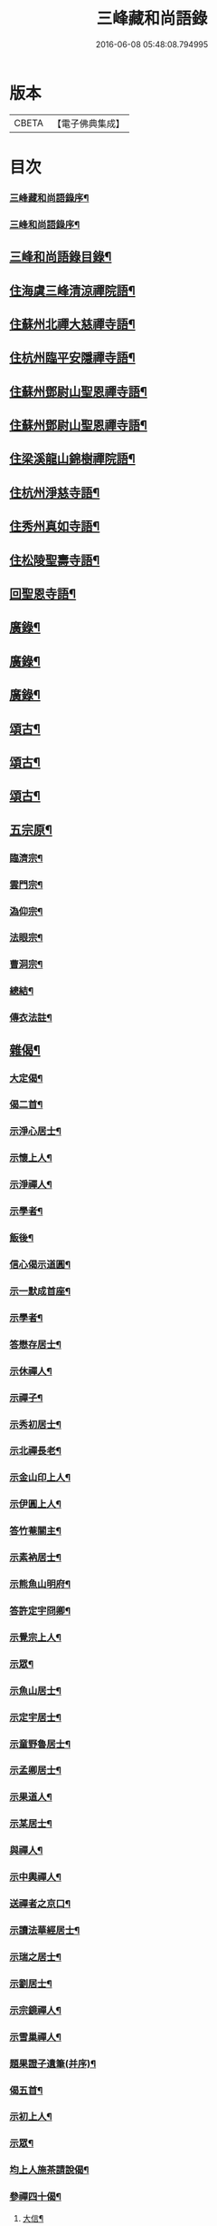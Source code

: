 #+TITLE: 三峰藏和尚語錄 
#+DATE: 2016-06-08 05:48:08.794995

* 版本
 |     CBETA|【電子佛典集成】|

* 目次
*** [[file:KR6q0473_001.txt::001-0125a1][三峰藏和尚語錄序¶]]
*** [[file:KR6q0473_001.txt::001-0125b2][三峰和尚語錄序¶]]
** [[file:KR6q0473_001.txt::001-0125b22][三峰和尚語錄目錄¶]]
** [[file:KR6q0473_001.txt::001-0126a4][住海虞三峰清涼禪院語¶]]
** [[file:KR6q0473_001.txt::001-0128a12][住蘇州北禪大慈禪寺語¶]]
** [[file:KR6q0473_001.txt::001-0129b11][住杭州臨平安隱禪寺語¶]]
** [[file:KR6q0473_002.txt::002-0131a3][住蘇州鄧尉山聖恩禪寺語¶]]
** [[file:KR6q0473_003.txt::003-0136c3][住蘇州鄧尉山聖恩禪寺語¶]]
** [[file:KR6q0473_004.txt::004-0141c3][住梁溪龍山錦樹禪院語¶]]
** [[file:KR6q0473_004.txt::004-0142c12][住杭州淨慈寺語¶]]
** [[file:KR6q0473_004.txt::004-0143b14][住秀州真如寺語¶]]
** [[file:KR6q0473_004.txt::004-0144b4][住松陵聖壽寺語¶]]
** [[file:KR6q0473_004.txt::004-0145a24][回聖恩寺語¶]]
** [[file:KR6q0473_005.txt::005-0146c3][廣錄¶]]
** [[file:KR6q0473_006.txt::006-0152b3][廣錄¶]]
** [[file:KR6q0473_007.txt::007-0157b3][廣錄¶]]
** [[file:KR6q0473_008.txt::008-0162b3][頌古¶]]
** [[file:KR6q0473_009.txt::009-0167b3][頌古¶]]
** [[file:KR6q0473_010.txt::010-0172b3][頌古¶]]
** [[file:KR6q0473_011.txt::011-0175c3][五宗原¶]]
*** [[file:KR6q0473_011.txt::011-0175c22][臨濟宗¶]]
*** [[file:KR6q0473_011.txt::011-0177a26][雲門宗¶]]
*** [[file:KR6q0473_011.txt::011-0177b9][溈仰宗¶]]
*** [[file:KR6q0473_011.txt::011-0177b16][法眼宗¶]]
*** [[file:KR6q0473_011.txt::011-0177c22][曹洞宗¶]]
*** [[file:KR6q0473_011.txt::011-0179a27][總結¶]]
*** [[file:KR6q0473_011.txt::011-0179b29][傳衣法註¶]]
** [[file:KR6q0473_012.txt::012-0180c3][雜偈¶]]
*** [[file:KR6q0473_012.txt::012-0180c4][大定偈¶]]
*** [[file:KR6q0473_012.txt::012-0180c11][偈二首¶]]
*** [[file:KR6q0473_012.txt::012-0180c28][示淨心居士¶]]
*** [[file:KR6q0473_012.txt::012-0181a8][示懷上人¶]]
*** [[file:KR6q0473_012.txt::012-0181a11][示淨禪人¶]]
*** [[file:KR6q0473_012.txt::012-0181a16][示學者¶]]
*** [[file:KR6q0473_012.txt::012-0181a19][飯後¶]]
*** [[file:KR6q0473_012.txt::012-0181a22][信心偈示道圓¶]]
*** [[file:KR6q0473_012.txt::012-0181a28][示一默成首座¶]]
*** [[file:KR6q0473_012.txt::012-0181b4][示學者¶]]
*** [[file:KR6q0473_012.txt::012-0181b15][答懋存居士¶]]
*** [[file:KR6q0473_012.txt::012-0181b24][示休禪人¶]]
*** [[file:KR6q0473_012.txt::012-0181c4][示禪子¶]]
*** [[file:KR6q0473_012.txt::012-0181c10][示秀初居士¶]]
*** [[file:KR6q0473_012.txt::012-0181c18][示北禪長老¶]]
*** [[file:KR6q0473_012.txt::012-0181c21][示金山印上人¶]]
*** [[file:KR6q0473_012.txt::012-0181c24][示伊圓上人¶]]
*** [[file:KR6q0473_012.txt::012-0181c30][答竹菴關主¶]]
*** [[file:KR6q0473_012.txt::012-0182a9][示素衲居士¶]]
*** [[file:KR6q0473_012.txt::012-0182a14][示熊魚山明府¶]]
*** [[file:KR6q0473_012.txt::012-0182a26][答許定宇冏卿¶]]
*** [[file:KR6q0473_012.txt::012-0182a29][示覺宗上人¶]]
*** [[file:KR6q0473_012.txt::012-0182b2][示眾¶]]
*** [[file:KR6q0473_012.txt::012-0182b5][示魚山居士¶]]
*** [[file:KR6q0473_012.txt::012-0182b8][示定宇居士¶]]
*** [[file:KR6q0473_012.txt::012-0182b11][示童野魯居士¶]]
*** [[file:KR6q0473_012.txt::012-0182b17][示孟卿居士¶]]
*** [[file:KR6q0473_012.txt::012-0182b20][示果道人¶]]
*** [[file:KR6q0473_012.txt::012-0182b27][示某居士¶]]
*** [[file:KR6q0473_012.txt::012-0182c3][與禪人¶]]
*** [[file:KR6q0473_012.txt::012-0182c15][示中輿禪人¶]]
*** [[file:KR6q0473_012.txt::012-0182c20][送禪者之京口¶]]
*** [[file:KR6q0473_012.txt::012-0182c23][示讀法華經居士¶]]
*** [[file:KR6q0473_012.txt::012-0182c29][示瑞之居士¶]]
*** [[file:KR6q0473_012.txt::012-0183a2][示劉居士¶]]
*** [[file:KR6q0473_012.txt::012-0183a5][示宗鏡禪人¶]]
*** [[file:KR6q0473_012.txt::012-0183a8][示雪巢禪人¶]]
*** [[file:KR6q0473_012.txt::012-0183a11][題果證子遺筆(并序)¶]]
*** [[file:KR6q0473_012.txt::012-0183a27][偈五首¶]]
*** [[file:KR6q0473_012.txt::012-0183b12][示初上人¶]]
*** [[file:KR6q0473_012.txt::012-0183b19][示眾¶]]
*** [[file:KR6q0473_012.txt::012-0183b25][均上人施茶請說偈¶]]
*** [[file:KR6q0473_012.txt::012-0183b28][參禪四十偈¶]]
**** [[file:KR6q0473_012.txt::012-0183b29][大信¶]]
**** [[file:KR6q0473_012.txt::012-0183c2][直心¶]]
**** [[file:KR6q0473_012.txt::012-0183c5][持戒¶]]
**** [[file:KR6q0473_012.txt::012-0183c8][發憤¶]]
**** [[file:KR6q0473_012.txt::012-0183c11][去我¶]]
**** [[file:KR6q0473_012.txt::012-0183c14][絕情¶]]
**** [[file:KR6q0473_012.txt::012-0183c17][絕理¶]]
**** [[file:KR6q0473_012.txt::012-0183c20][絕善惡¶]]
**** [[file:KR6q0473_012.txt::012-0183c23][絕簡點¶]]
**** [[file:KR6q0473_012.txt::012-0183c26][絕修證¶]]
**** [[file:KR6q0473_012.txt::012-0183c29][近知識¶]]
**** [[file:KR6q0473_012.txt::012-0184a2][受鍛鍊¶]]
**** [[file:KR6q0473_012.txt::012-0184a5][看話頭¶]]
**** [[file:KR6q0473_012.txt::012-0184a8][勤問話¶]]
**** [[file:KR6q0473_012.txt::012-0184a11][莫妄答¶]]
**** [[file:KR6q0473_012.txt::012-0184a14][便要徹¶]]
**** [[file:KR6q0473_012.txt::012-0184a17][少打坐¶]]
**** [[file:KR6q0473_012.txt::012-0184a20][莫習靜¶]]
**** [[file:KR6q0473_012.txt::012-0184a23][勿墮工夫窟¶]]
**** [[file:KR6q0473_012.txt::012-0184a26][勿立主宰¶]]
**** [[file:KR6q0473_012.txt::012-0184a29][疑情¶]]
**** [[file:KR6q0473_012.txt::012-0184b2][壁立萬仞¶]]
**** [[file:KR6q0473_012.txt::012-0184b5][懸崖撒手¶]]
**** [[file:KR6q0473_012.txt::012-0184b8][斷命根¶]]
**** [[file:KR6q0473_012.txt::012-0184b11][莫坐前後際斷處¶]]
**** [[file:KR6q0473_012.txt::012-0184b14][以證悟為期¶]]
**** [[file:KR6q0473_012.txt::012-0184b17][更進一步¶]]
**** [[file:KR6q0473_012.txt::012-0184b20][服勤¶]]
**** [[file:KR6q0473_012.txt::012-0184b23][入鍛須深¶]]
**** [[file:KR6q0473_012.txt::012-0184b26][遍參¶]]
**** [[file:KR6q0473_012.txt::012-0184b29][到家¶]]
**** [[file:KR6q0473_012.txt::012-0184c2][住山¶]]
**** [[file:KR6q0473_012.txt::012-0184c5][出格¶]]
**** [[file:KR6q0473_012.txt::012-0184c8][相應¶]]
**** [[file:KR6q0473_012.txt::012-0184c11][不肯住¶]]
**** [[file:KR6q0473_012.txt::012-0184c14][出入生死¶]]
**** [[file:KR6q0473_012.txt::012-0184c17][重法脈¶]]
**** [[file:KR6q0473_012.txt::012-0184c20][提振宗風¶]]
**** [[file:KR6q0473_012.txt::012-0184c23][終始重戒¶]]
**** [[file:KR6q0473_012.txt::012-0184c26][總頌¶]]
** [[file:KR6q0473_013.txt::013-0185a3][法語¶]]
*** [[file:KR6q0473_013.txt::013-0185a4][示王夢叟居士¶]]
*** [[file:KR6q0473_013.txt::013-0185b23][示于磐鴻侍者¶]]
*** [[file:KR6q0473_013.txt::013-0185b30][示子貽居士]]
*** [[file:KR6q0473_013.txt::013-0185c8][示師黃居士¶]]
*** [[file:KR6q0473_013.txt::013-0185c21][示松陵沈居士¶]]
*** [[file:KR6q0473_013.txt::013-0185c29][示岷陽居士¶]]
*** [[file:KR6q0473_013.txt::013-0186a6][示了素二禪人¶]]
*** [[file:KR6q0473_013.txt::013-0186a30][示平休禪者¶]]
*** [[file:KR6q0473_013.txt::013-0186b14][示儼公去疾二居士¶]]
*** [[file:KR6q0473_013.txt::013-0186c6][示公因居士¶]]
*** [[file:KR6q0473_013.txt::013-0187a17][示戒初上人¶]]
*** [[file:KR6q0473_013.txt::013-0187b27][示淵充茲首座¶]]
*** [[file:KR6q0473_013.txt::013-0188b5][示在可證首座¶]]
*** [[file:KR6q0473_013.txt::013-0188b16][示聽石敏首座¶]]
*** [[file:KR6q0473_013.txt::013-0188c13][示繼起儲上座¶]]
*** [[file:KR6q0473_013.txt::013-0188c17][示森如禪者¶]]
*** [[file:KR6q0473_013.txt::013-0188c23][示澹忘禪人¶]]
*** [[file:KR6q0473_013.txt::013-0189a2][示人華惲居士¶]]
*** [[file:KR6q0473_013.txt::013-0189a23][示持戒者¶]]
*** [[file:KR6q0473_013.txt::013-0189b9][示看教者¶]]
** [[file:KR6q0473_014.txt::014-0190a3][書問¶]]
*** [[file:KR6q0473_014.txt::014-0190a4][復金粟老和尚¶]]
*** [[file:KR6q0473_014.txt::014-0190a19][上金粟老和尚¶]]
*** [[file:KR6q0473_014.txt::014-0190b15][復竹庵關主¶]]
*** [[file:KR6q0473_014.txt::014-0190c5][與蔡雲怡祠部¶]]
*** [[file:KR6q0473_014.txt::014-0191a10][答雲怡蔡學憲¶]]
*** [[file:KR6q0473_014.txt::014-0191a24][答熊魚山明府¶]]
*** [[file:KR6q0473_014.txt::014-0192c20][答趙文度郡伯¶]]
*** [[file:KR6q0473_014.txt::014-0193a23][答王聞修廉憲¶]]
*** [[file:KR6q0473_014.txt::014-0193b11][答李長蘅孝廉¶]]
*** [[file:KR6q0473_014.txt::014-0193c6][答西空居士(本諱朱鷺字白民)¶]]
** [[file:KR6q0473_015.txt::015-0194c3][書問¶]]
*** [[file:KR6q0473_015.txt::015-0194c4][答陸戩夫居士¶]]
*** [[file:KR6q0473_015.txt::015-0194c12][復章拙生居士¶]]
*** [[file:KR6q0473_015.txt::015-0195a22][復許仲謙居士¶]]
*** [[file:KR6q0473_015.txt::015-0195b8][復蔡雲怡居士¶]]
*** [[file:KR6q0473_015.txt::015-0195b15][復梁湛至居士¶]]
*** [[file:KR6q0473_015.txt::015-0195c7][示翁季祥居士¶]]
*** [[file:KR6q0473_015.txt::015-0196a20][離心意識說示禪者¶]]
*** [[file:KR6q0473_015.txt::015-0196b18][離心意識辨示禪子¶]]
*** [[file:KR6q0473_015.txt::015-0197a7][心經說示子方¶]]
*** [[file:KR6q0473_015.txt::015-0197c14][法華經說示禪者¶]]
*** [[file:KR6q0473_015.txt::015-0198b20][持準提咒說示吳闇之¶]]
** [[file:KR6q0473_016.txt::016-0199b3][雜著¶]]
*** [[file:KR6q0473_016.txt::016-0199b4][真贊¶]]
**** [[file:KR6q0473_016.txt::016-0199b5][雲中牟尼世尊像贊(今生居士請)¶]]
**** [[file:KR6q0473_016.txt::016-0199b9][復輝刺血寫佛像贊¶]]
**** [[file:KR6q0473_016.txt::016-0199b13][復輝刺血摹夢中佛像贊¶]]
**** [[file:KR6q0473_016.txt::016-0199b17][復密刺血圖普賢像贊¶]]
**** [[file:KR6q0473_016.txt::016-0199b22][布袋和尚贊¶]]
**** [[file:KR6q0473_016.txt::016-0199b25][觀音大士贊¶]]
**** [[file:KR6q0473_016.txt::016-0199c11][又繡像贈水齋庵主¶]]
**** [[file:KR6q0473_016.txt::016-0199c16][又繡像¶]]
**** [[file:KR6q0473_016.txt::016-0199c20][血寫普賢像贊¶]]
**** [[file:KR6q0473_016.txt::016-0199c23][文殊菩薩出山像贊¶]]
**** [[file:KR6q0473_016.txt::016-0199c26][初祖達磨大師贊¶]]
**** [[file:KR6q0473_016.txt::016-0200a16][又入室像¶]]
**** [[file:KR6q0473_016.txt::016-0200a20][金粟老和尚真贊¶]]
**** [[file:KR6q0473_016.txt::016-0200a24][自贊¶]]
*** [[file:KR6q0473_016.txt::016-0200a28][序¶]]
**** [[file:KR6q0473_016.txt::016-0200a29][五宗語錄序¶]]
**** [[file:KR6q0473_016.txt::016-0200c7][教外別傳序¶]]
**** [[file:KR6q0473_016.txt::016-0200c26][彌勒成佛經序¶]]
**** [[file:KR6q0473_016.txt::016-0201a28][顧子方詩集序¶]]
*** [[file:KR6q0473_016.txt::016-0201b24][傳¶]]
**** [[file:KR6q0473_016.txt::016-0201b25][喝石大師傳¶]]
*** [[file:KR6q0473_016.txt::016-0202b23][題跋¶]]
**** [[file:KR6q0473_016.txt::016-0202b24][題虛室墨書法華經¶]]
**** [[file:KR6q0473_016.txt::016-0202b29][題倪康候為母書法華經¶]]
**** [[file:KR6q0473_016.txt::016-0202c8][跋古雪居士遺稿¶]]
*** [[file:KR6q0473_016.txt::016-0202c26][疏¶]]
**** [[file:KR6q0473_016.txt::016-0202c27][雲門募造佛牙鐵塔疏¶]]
**** [[file:KR6q0473_016.txt::016-0203a19][結社參禪疏¶]]
** [[file:KR6q0473_016.txt::016-0203c2][三峰和尚年譜¶]]
*** [[file:KR6q0473_016.txt::016-0213c2][南嶽勒古自序¶]]
*** [[file:KR6q0473_016.txt::016-0214a2][退翁和尚南嶽勒古¶]]
*** [[file:KR6q0473_016.txt::016-0218b2][退翁自銘塔¶]]
*** [[file:KR6q0473_016.txt::016-0218c2][南嶽勒古後序¶]]
*** [[file:KR6q0473_016.txt::016-0218c22][三峰藏和尚語錄後序¶]]
*** [[file:KR6q0473_016.txt::016-0219a12][後序¶]]

* 卷
[[file:KR6q0473_001.txt][三峰藏和尚語錄 1]]
[[file:KR6q0473_002.txt][三峰藏和尚語錄 2]]
[[file:KR6q0473_003.txt][三峰藏和尚語錄 3]]
[[file:KR6q0473_004.txt][三峰藏和尚語錄 4]]
[[file:KR6q0473_005.txt][三峰藏和尚語錄 5]]
[[file:KR6q0473_006.txt][三峰藏和尚語錄 6]]
[[file:KR6q0473_007.txt][三峰藏和尚語錄 7]]
[[file:KR6q0473_008.txt][三峰藏和尚語錄 8]]
[[file:KR6q0473_009.txt][三峰藏和尚語錄 9]]
[[file:KR6q0473_010.txt][三峰藏和尚語錄 10]]
[[file:KR6q0473_011.txt][三峰藏和尚語錄 11]]
[[file:KR6q0473_012.txt][三峰藏和尚語錄 12]]
[[file:KR6q0473_013.txt][三峰藏和尚語錄 13]]
[[file:KR6q0473_014.txt][三峰藏和尚語錄 14]]
[[file:KR6q0473_015.txt][三峰藏和尚語錄 15]]
[[file:KR6q0473_016.txt][三峰藏和尚語錄 16]]

